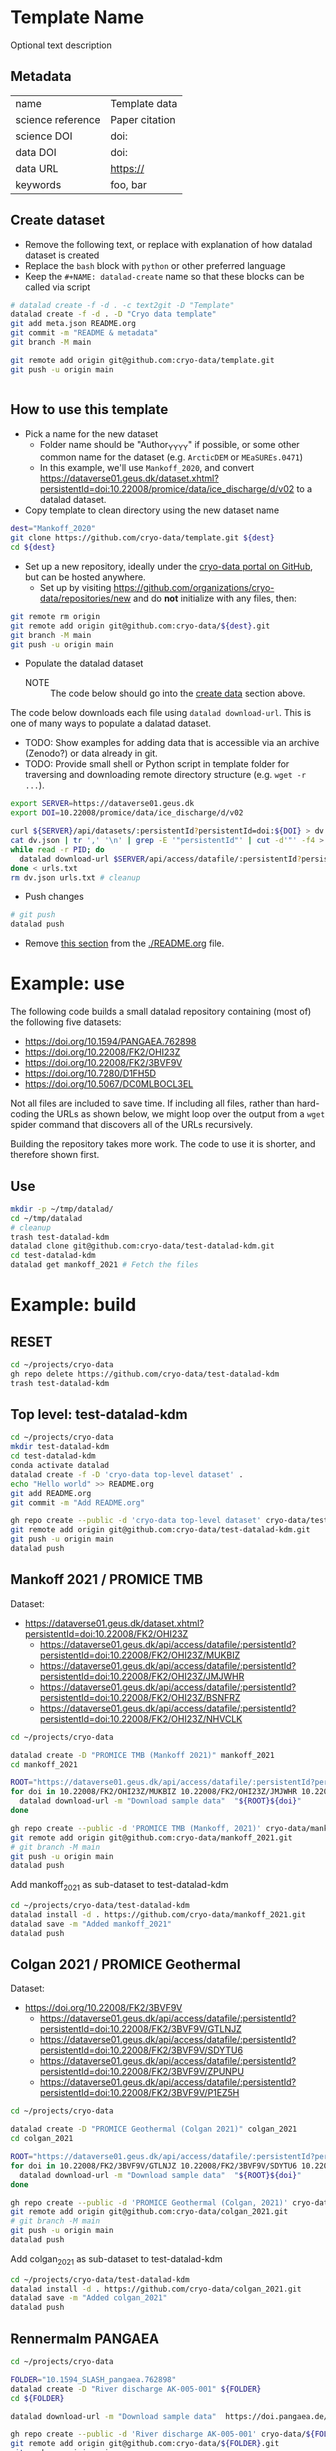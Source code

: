 

* Template Name

Optional text description

** Metadata

#+NAME: datalad-meta
#+BEGIN_SRC python :results output verbatim drawer :exports results
import json

with open("meta.json") as file:
    data = json.load(file)

for item in data:
    if item[0] == '@': continue
    print('|', item, '|', data[item], '|')
#+END_SRC

#+RESULTS: datalad-meta
:results:
| name              | Template data  |
| science reference | Paper citation |
| science DOI       | doi:           |
| data DOI          | doi:           |
| data URL          | https://       |
| keywords          | foo, bar       |
:end:


** Create dataset
:PROPERTIES:
:CUSTOM_ID: ceate-data
:END:

+ Remove the following text, or replace with explanation of how datalad dataset is created
+ Replace the =bash= block with =python= or other preferred language
+ Keep the =#+NAME: datalad-create= name so that these blocks can be called via script

#+NAME: datalad-create
#+BEGIN_SRC bash
# datalad create -f -d . -c text2git -D "Template"
datalad create -f -d . -D "Cryo data template"
git add meta.json README.org
git commit -m "README & metadata"
git branch -M main

git remote add origin git@github.com:cryo-data/template.git
git push -u origin main


#+END_SRC

** How to use this template
:PROPERTIES:
:CUSTOM_ID: how-to-use-this-template
:END:

+ Pick a name for the new dataset
  + Folder name should be "Author_YYYY" if possible, or some other common name for the dataset (e.g. =ArcticDEM= or =MEaSUREs.0471=)
  + In this example, we'll use =Mankoff_2020=, and convert https://dataverse01.geus.dk/dataset.xhtml?persistentId=doi:10.22008/promice/data/ice_discharge/d/v02 to a datalad dataset.

+ Copy template to clean directory using the new dataset name

#+BEGIN_SRC bash
dest="Mankoff_2020"
git clone https://github.com/cryo-data/template.git ${dest}
cd ${dest}
#+END_SRC

+ Set up a new repository, ideally under the [[https://github.com/cryo-data][cryo-data portal on GitHub]], but can be hosted anywhere.
  + Set up by visiting https://github.com/organizations/cryo-data/repositories/new and do **not** initialize with any files, then:

#+BEGIN_SRC bash
git remote rm origin
git remote add origin git@github.com:cryo-data/${dest}.git
git branch -M main
git push -u origin main
#+END_SRC

+ Populate the datalad dataset 
  + NOTE :: The code below should go into the [[#create-data][create data]] section above.

The code below downloads each file using ~datalad download-url~. This is one of many ways to populate a dalatad dataset.

+ TODO: Show examples for adding data that is accessible via an archive (Zenodo?) or data already in git.
+ TODO: Provide small shell or Python script in template folder for traversing and downloading remote directory structure (e.g. =wget -r ...=).

#+BEGIN_SRC bash
export SERVER=https://dataverse01.geus.dk
export DOI=10.22008/promice/data/ice_discharge/d/v02

curl ${SERVER}/api/datasets/:persistentId?persistentId=doi:${DOI} > dv.json
cat dv.json | tr ',' '\n' | grep -E '"persistentId"' | cut -d'"' -f4 > urls.txt
while read -r PID; do
  datalad download-url $SERVER/api/access/datafile/:persistentId?persistentId=${PID}
done < urls.txt
rm dv.json urls.txt # cleanup
#+END_SRC

+ Push changes

#+BEGIN_SRC bash
# git push
datalad push
#+END_SRC

+ Remove [[#how-to-use-this-template][this section]] from the [[./README.org]] file.

* Example: use

The following code builds a small datalad repository containing (most of) the following five datasets:

+ https://doi.org/10.1594/PANGAEA.762898
+ https://doi.org/10.22008/FK2/OHI23Z
+ https://doi.org/10.22008/FK2/3BVF9V
+ https://doi.org/10.7280/D1FH5D
+ https://doi.org/10.5067/DC0MLBOCL3EL

Not all files are included to save time. If including all files, rather than hard-coding the URLs as shown below, we might loop over the output from a ~wget~ spider command that discovers all of the URLs recursively.

Building the repository takes more work. The code to use it is shorter, and therefore shown first.

** Use
#+BEGIN_SRC bash
mkdir -p ~/tmp/datalad/
cd ~/tmp/datalad
# cleanup
trash test-datalad-kdm
datalad clone git@github.com:cryo-data/test-datalad-kdm.git
cd test-datalad-kdm
datalad get mankoff_2021 # Fetch the files
#+END_SRC
* Example: build
** RESET
#+BEGIN_SRC bash
cd ~/projects/cryo-data
gh repo delete https://github.com/cryo-data/test-datalad-kdm
trash test-datalad-kdm
#+END_SRC

** Top level: test-datalad-kdm 

#+BEGIN_SRC bash
cd ~/projects/cryo-data
mkdir test-datalad-kdm
cd test-datalad-kdm
conda activate datalad
datalad create -f -D 'cryo-data top-level dataset' .
echo "Hello world" >> README.org
git add README.org
git commit -m "Add README.org"

gh repo create --public -d 'cryo-data top-level dataset' cryo-data/test-datalad-kdm
git remote add origin git@github.com:cryo-data/test-datalad-kdm.git
git push -u origin main
datalad push
#+END_SRC

** Mankoff 2021 / PROMICE TMB

Dataset:
+ https://dataverse01.geus.dk/dataset.xhtml?persistentId=doi:10.22008/FK2/OHI23Z
  + https://dataverse01.geus.dk/api/access/datafile/:persistentId?persistentId=doi:10.22008/FK2/OHI23Z/MUKBIZ
  + https://dataverse01.geus.dk/api/access/datafile/:persistentId?persistentId=doi:10.22008/FK2/OHI23Z/JMJWHR
  + https://dataverse01.geus.dk/api/access/datafile/:persistentId?persistentId=doi:10.22008/FK2/OHI23Z/BSNFRZ
  + https://dataverse01.geus.dk/api/access/datafile/:persistentId?persistentId=doi:10.22008/FK2/OHI23Z/NHVCLK

#+BEGIN_SRC bash
cd ~/projects/cryo-data

datalad create -D "PROMICE TMB (Mankoff 2021)" mankoff_2021
cd mankoff_2021

ROOT="https://dataverse01.geus.dk/api/access/datafile/:persistentId?persistentId=doi:"
for doi in 10.22008/FK2/OHI23Z/MUKBIZ 10.22008/FK2/OHI23Z/JMJWHR 10.22008/FK2/OHI23Z/BSNFRZ 10.22008/FK2/OHI23Z/NHVCLK; do
  datalad download-url -m "Download sample data"  "${ROOT}${doi}"
done

gh repo create --public -d 'PROMICE TMB (Mankoff, 2021)' cryo-data/mankoff_2021
git remote add origin git@github.com:cryo-data/mankoff_2021.git
# git branch -M main
git push -u origin main
datalad push
#+END_SRC

Add mankoff_2021 as sub-dataset to test-datalad-kdm

#+BEGIN_SRC bash
cd ~/projects/cryo-data/test-datalad-kdm
datalad install -d . https://github.com/cryo-data/mankoff_2021.git
datalad save -m "Added mankoff_2021"
datalad push
#+END_SRC

** Colgan 2021 / PROMICE Geothermal

Dataset:
+ https://doi.org/10.22008/FK2/3BVF9V
  + https://dataverse01.geus.dk/api/access/datafile/:persistentId?persistentId=doi:10.22008/FK2/3BVF9V/GTLNJZ
  + https://dataverse01.geus.dk/api/access/datafile/:persistentId?persistentId=doi:10.22008/FK2/3BVF9V/SDYTU6
  + https://dataverse01.geus.dk/api/access/datafile/:persistentId?persistentId=doi:10.22008/FK2/3BVF9V/ZPUNPU
  + https://dataverse01.geus.dk/api/access/datafile/:persistentId?persistentId=doi:10.22008/FK2/3BVF9V/P1EZ5H 

#+BEGIN_SRC bash
cd ~/projects/cryo-data

datalad create -D "PROMICE Geothermal (Colgan 2021)" colgan_2021
cd colgan_2021

ROOT="https://dataverse01.geus.dk/api/access/datafile/:persistentId?persistentId=doi:"
for doi in 10.22008/FK2/3BVF9V/GTLNJZ 10.22008/FK2/3BVF9V/SDYTU6 10.22008/FK2/3BVF9V/ZPUNPU 10.22008/FK2/3BVF9V/P1EZ5H; do 
  datalad download-url -m "Download sample data"  "${ROOT}${doi}"
done

gh repo create --public -d 'PROMICE Geothermal (Colgan, 2021)' cryo-data/colgan_2021
git remote add origin git@github.com:cryo-data/colgan_2021.git
# git branch -M main
git push -u origin main
datalad push
#+END_SRC

Add colgan_2021 as sub-dataset to test-datalad-kdm

#+BEGIN_SRC bash
cd ~/projects/cryo-data/test-datalad-kdm
datalad install -d . https://github.com/cryo-data/colgan_2021.git
datalad save -m "Added colgan_2021"
datalad push
#+END_SRC

** Rennermalm PANGAEA

#+BEGIN_SRC bash
cd ~/projects/cryo-data

FOLDER="10.1594_SLASH_pangaea.762898"
datalad create -D "River discharge AK-005-001" ${FOLDER}
cd ${FOLDER}

datalad download-url -m "Download sample data"  https://doi.pangaea.de/10.1594/PANGAEA.762898?format=textfile

gh repo create --public -d 'River discharge AK-005-001' cryo-data/${FOLDER}
git remote add origin git@github.com:cryo-data/${FOLDER}.git
git push -u origin main
datalad push
#+END_SRC

Add as sub-dataset to test-datalad-kdm

#+BEGIN_SRC bash
cd ~/projects/cryo-data/test-datalad-kdm
datalad install -d . https://github.com/cryo-data/${FOLDER}.git
datalad save -m "Added Rennermalm Pangaea river discharge data"
datalad push
#+END_SRC


** CALFIN

#+BEGIN_SRC bash
cd ~/projects/cryo-data

FOLDER="CALFIN"
datalad create -D "CALFIN: Calving front dataset for East/West Greenland, 1972-2019" ${FOLDER}
cd ${FOLDER}

datalad download-url -m "User Guide" https://datadryad.org/stash/downloads/file_stream/458635
datalad download-url -m "Level 0 domains" https://datadryad.org/stash/downloads/file_stream/458628
datalad download-url -m "Level 0 fjord boundaries" https://datadryad.org/stash/downloads/file_stream/458634
datalad download-url -m "Level 0 scene list" https://datadryad.org/stash/downloads/file_stream/458633

gh repo create --public -d 'CALFIN' cryo-data/${FOLDER}
git remote add origin git@github.com:cryo-data/${FOLDER}.git
git push -u origin main
datalad push
#+END_SRC

Add as sub-dataset to test-datalad-kdm

#+BEGIN_SRC bash
cd ~/projects/cryo-data/test-datalad-kdm
datalad install -d . https://github.com/cryo-data/${FOLDER}.git
datalad save -m "Added CALFIN"
datalad push
#+END_SRC



** MEaSURES 0642 v1

#+BEGIN_SRC bash
cd ~/projects/cryo-data

FOLDER="NSIDC_0642"
datalad create -D "MEaSUREs Annual Greenland Outlet Glacier Terminus Positions from SAR Mosaics, Version 1" ${FOLDER}
cd ${FOLDER}


for ext in cpg dbf prj sbn sbx shp shx xml; do
  datalad download-url -m "NSIDC 0642" https://n5eil01u.ecs.nsidc.org/MEASURES/NSIDC-0642.001/2000.09.30/GlacierIDs_v01.2.${ext}
done

gh repo create --public -d 'Moon 2008' cryo-data/${FOLDER}
git remote add origin git@github.com:cryo-data/${FOLDER}.git
git push -u origin main
datalad push
#+END_SRC

Add as sub-dataset to test-datalad-kdm

#+BEGIN_SRC bash
cd ~/projects/cryo-data/test-datalad-kdm
datalad install -d . https://github.com/cryo-data/${FOLDER}.git
datalad save -m "Added Moon 2008"
datalad push
#+END_SRC




** NOTDONE BedMachine v4

#+BEGIN_SRC bash
cd ~/projects/cryo-data
datalad remove --if-dirty save-before BedMachine
datalad create -D "BedMachine (Morlighem 2017)" BedMachine
cd BedMachine

# rm ~/.config/datalad/providers/*
# rm ~/.config/datalad/cookies*
# trash ~/.cache/datalad

datalad download-url -m "Download BedMachine" "https://n5eil01u.ecs.nsidc.org/ICEBRIDGE/IDBMG4.004/1993.01.01/BedMachineGreenland-2021-04-20.nc.xml"
datalad download-url -m "Download BedMachine" "https://n5eil01u.ecs.nsidc.org/ICEBRIDGE/IDBMG4.004/1993.01.01/BedMachineGreenland-2021-04-20.nc"

gh repo create --public -d 'BedMachine (Morlighem 2017)' cryo-data/BedMachine
# git branch -M main
git push -u origin main
datalad save -m "Added BedMachine v4"
datalad push
#+END_SRC

add to cryo-data as sub-dataset

#+BEGIN_SRC bash
cd ~/projects/cryo-data/cryo-data
datalad install -d . https://github.com/cryo-data/BedMachine.git
datalad push
#+END_SRC

testing

#+BEGIN_SRC bash
cd ~/tmp/datalad
trash *
datalad install -r https://github.com/cryo-data/cryo-data.git
cd cryo-data
datalad get -r *
#+END_SRC



